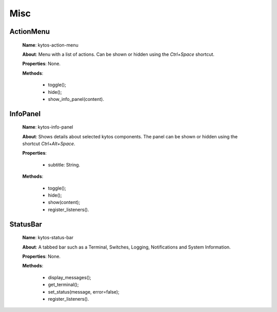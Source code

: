 Misc
====

ActionMenu
----------

   **Name**: kytos-action-menu

   **About**: Menu with a list of actions. Can be shown or hidden using the *Ctrl+Space* shortcut.

   **Properties**: None.

   **Methods**:

      * toggle();
      * hide();
      * show_info_panel(content).

.. figure:: /_static/imgs/components/misc/kytos-action-menu.png
   :scale: 50 %
   :alt: ActionMenu image.
   :align: center

InfoPanel
---------

   **Name**: kytos-info-panel

   **About**: Shows details about selected kytos components. The panel can be shown or hidden using the shortcut *Ctrl+Alt+Space*.

   **Properties**:

      * subtitle: String.

   **Methods**:

      * toggle();
      * hide();
      * show(content);
      * register_listeners().

.. figure:: /_static/imgs/components/misc/kytos-info-panel.png
   :scale: 50 %
   :alt: infopanel image.
   :align: center

StatusBar
---------

   **Name**: kytos-status-bar

   **About**: A tabbed bar such as a Terminal, Switches, Logging, Notifications and System Information.

   **Properties**: None.

   **Methods**:

      * display_messages();
      * get_terminal();
      * set_status(message, error=false);
      * register_listeners().

.. figure:: /_static/imgs/components/misc/kytos-status-bar.png
   :scale: 50 %
   :alt: StatusBar image.
   :align: center
